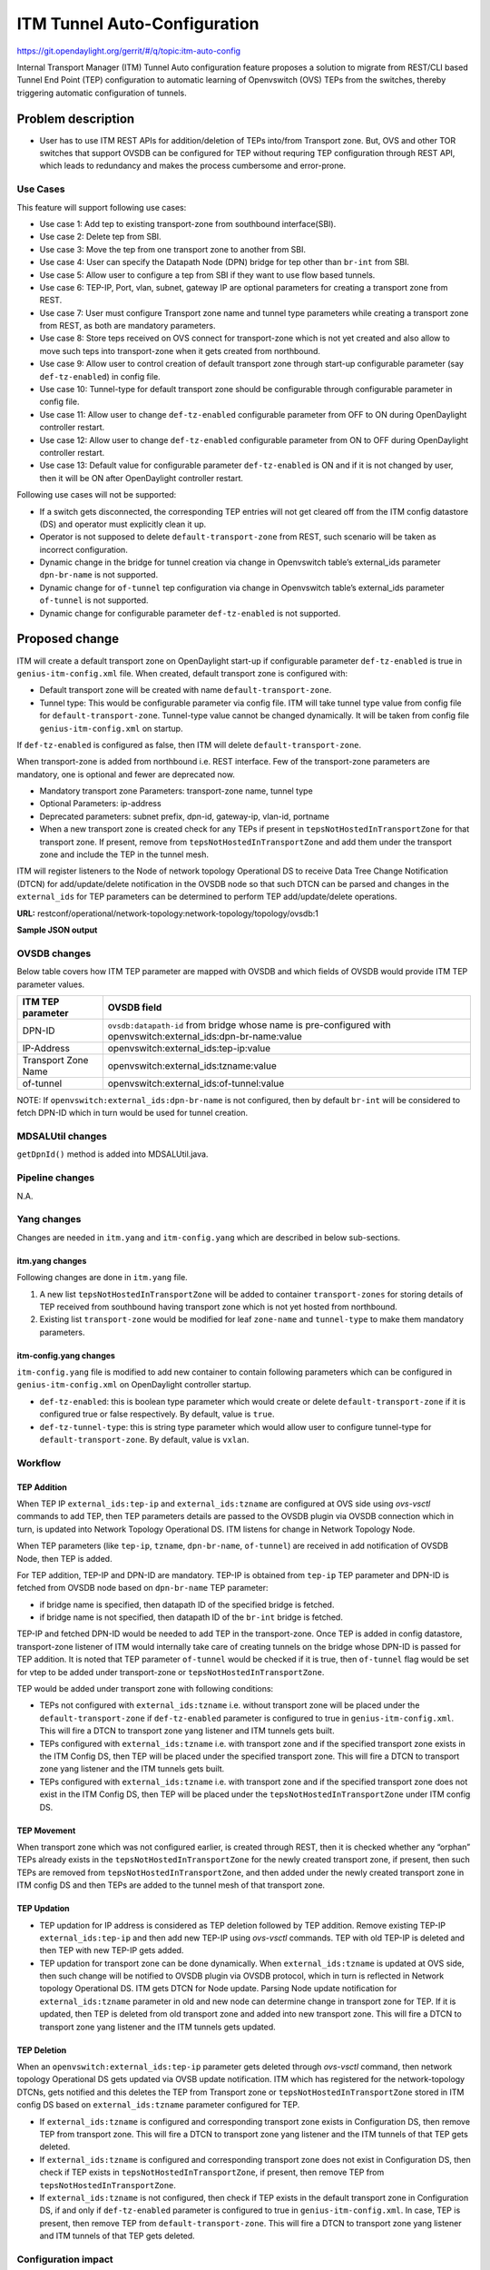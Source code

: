 =============================
ITM Tunnel Auto-Configuration
=============================

https://git.opendaylight.org/gerrit/#/q/topic:itm-auto-config

Internal Transport Manager (ITM) Tunnel Auto configuration feature  proposes a
solution to migrate from REST/CLI based Tunnel End Point (TEP) configuration to
automatic learning of Openvswitch (OVS) TEPs from the switches, thereby triggering
automatic configuration of tunnels.

Problem description
===================

* User has to use ITM REST APIs for addition/deletion of TEPs into/from Transport zone.
  But, OVS and other TOR switches that support OVSDB can be configured for TEP without
  requring TEP configuration through REST API, which leads to redundancy and makes the process
  cumbersome and error-prone.

Use Cases
---------
This feature will support following use cases:

* Use case 1: Add tep to existing transport-zone from southbound interface(SBI).
* Use case 2: Delete tep from SBI.
* Use case 3: Move the tep from one transport zone to another from SBI.
* Use case 4: User can specify the Datapath Node (DPN) bridge for tep other
  than ``br-int`` from SBI.
* Use case 5: Allow user to configure a tep from SBI if they want to use
  flow based tunnels.
* Use case 6: TEP-IP, Port, vlan, subnet, gateway IP are optional parameters
  for creating a transport zone from REST.
* Use case 7: User must configure Transport zone name and tunnel type parameters
  while creating a transport zone from REST, as both are mandatory parameters.
* Use case 8: Store teps received on OVS connect for transport-zone which is not yet
  created and also allow to move such teps into transport-zone when it gets created
  from northbound.
* Use case 9: Allow user to control creation of default transport zone through
  start-up configurable parameter (say ``def-tz-enabled``) in config file.
* Use case 10: Tunnel-type for default transport zone should be configurable through configurable
  parameter in config file.
* Use case 11: Allow user to change ``def-tz-enabled`` configurable parameter from OFF to ON
  during OpenDaylight controller restart.
* Use case 12: Allow user to change ``def-tz-enabled`` configurable parameter from ON to OFF
  during OpenDaylight controller restart.
* Use case 13: Default value for configurable parameter ``def-tz-enabled`` is ON and if it is
  not changed by user, then it will be ON after OpenDaylight controller restart.

Following use cases will not be supported:

* If a switch gets disconnected, the corresponding TEP entries will not get cleared
  off from the ITM config datastore (DS) and operator must explicitly clean it up.
* Operator is not supposed to delete ``default-transport-zone`` from REST, such
  scenario will be taken as incorrect configuration.
* Dynamic change in the bridge for tunnel creation via change in Openvswitch table’s
  external_ids parameter ``dpn-br-name`` is not supported.
* Dynamic change for ``of-tunnel`` tep configuration via change in Openvswitch table’s
  external_ids parameter ``of-tunnel`` is not supported.
* Dynamic change for configurable parameter ``def-tz-enabled`` is not supported.

Proposed change
===============
ITM will create a default transport zone on OpenDaylight start-up if configurable parameter
``def-tz-enabled`` is true in ``genius-itm-config.xml`` file. When created, default transport
zone is configured with:

* Default transport zone will be created with name ``default-transport-zone``.
* Tunnel type: This would be configurable parameter via config file.
  ITM will take tunnel type value from config file for ``default-transport-zone``.
  Tunnel-type value cannot be changed dynamically. It will be taken from config
  file ``genius-itm-config.xml`` on startup.

If ``def-tz-enabled`` is configured as false, then ITM will delete ``default-transport-zone``.

When transport-zone is added from northbound i.e. REST interface.
Few of the transport-zone parameters are mandatory, one is optional
and fewer are deprecated now.

* Mandatory transport zone Parameters: transport-zone name, tunnel type
* Optional Parameters: ip-address
* Deprecated parameters: subnet prefix, dpn-id, gateway-ip, vlan-id, portname
* When a new transport zone is created check for any TEPs if present in
  ``tepsNotHostedInTransportZone`` for that transport zone. If present,
  remove from ``tepsNotHostedInTransportZone`` and add them under the
  transport zone and include the TEP in the tunnel mesh.

ITM will register listeners to the Node of network topology Operational DS
to receive Data Tree Change Notification (DTCN) for add/update/delete notification
in the OVSDB node so that such DTCN can be parsed and changes in the ``external_ids``
for TEP parameters can be determined to perform TEP add/update/delete operations.

**URL:** restconf/operational/network-topology:network-topology/topology/ovsdb:1

**Sample JSON output**

.. code-block:: json
   :emphasize-lines: 16,17,20,21,24,25

    {
      "topology": [
        {
          "topology-id": "ovsdb:1",
          "node": [
          {
          "node-id": "ovsdb://uuid/83192e6c-488a-4f34-9197-d5a88676f04f",
          "ovsdb:db-version": "7.12.1",
          "ovsdb:ovs-version": "2.5.0",
          "ovsdb:openvswitch-external-ids": [
            {
              "external-id-key": "system-id",
              "external-id-value": "e93a266a-9399-4881-83ff-27094a648e2b"
            },
            {
              "external-id-key": "tep-ip",
              "external-id-value": "20.0.0.1"
            },
            {
              "external-id-key": "tzname",
              "external-id-value": "TZA"
            },
            {
              "external-id-key": "of-tunnel",
              "external-id-value": "true"
            }
          ],
          "ovsdb:datapath-type-entry": [
            {
              "datapath-type": "ovsdb:datapath-type-system"
            },
            {
              "datapath-type": "ovsdb:datapath-type-netdev"
            }
          ],
          "ovsdb:connection-info": {
            "remote-port": 45230,
            "local-ip": "10.111.222.10",
            "local-port": 6640,
            "remote-ip": "10.111.222.20"
          }

          ...
          ...

         }
        ]
       }
      ]
    }

OVSDB changes
-------------
Below table covers how ITM TEP parameter are mapped with OVSDB and which fields of
OVSDB would provide ITM TEP parameter values.

====================      ==================================================================
ITM TEP parameter         OVSDB field
====================      ==================================================================
DPN-ID                    ``ovsdb:datapath-id`` from bridge whose name is pre-configured
                          with openvswitch:external_ids:dpn-br-name:value

IP-Address                openvswitch:external_ids:tep-ip:value

Transport Zone Name       openvswitch:external_ids:tzname:value

of-tunnel                 openvswitch:external_ids:of-tunnel:value
====================      ==================================================================

NOTE: If ``openvswitch:external_ids:dpn-br-name`` is not configured, then by default
``br-int`` will be considered to fetch DPN-ID which in turn would be used for
tunnel creation.

MDSALUtil changes
-----------------
``getDpnId()`` method is added into MDSALUtil.java.

.. code-block:: none
   :emphasize-lines: 9

    /**
     * This method will be utility method to convert bridge datapath ID from
     * string format to BigInteger format.
     *
     * @param datapathId datapath ID of bridge in string format
     *
     * @return the datapathId datapath ID of bridge in BigInteger format
     */
    public static BigInteger getDpnId(String datapathId);

Pipeline changes
----------------
N.A.

Yang changes
------------
Changes are needed in ``itm.yang`` and ``itm-config.yang`` which are described in
below sub-sections.

itm.yang changes
^^^^^^^^^^^^^^^^
Following changes are done in ``itm.yang`` file.

1. A new list ``tepsNotHostedInTransportZone`` will be added to container
   ``transport-zones`` for storing details of TEP received from southbound
   having transport zone which is not yet hosted from northbound.
2. Existing list ``transport-zone`` would be modified for leaf ``zone-name``
   and ``tunnel-type`` to make them mandatory parameters.

.. code-block:: none
   :caption: itm.yang
   :emphasize-lines: 6,12,16-35

    list transport-zone {
        ordered-by user;
        key zone-name;
        leaf zone-name {
            type string;
            mandatory true;
        }
        leaf tunnel-type {
            type identityref {
                base odlif:tunnel-type-base;
            }
            mandatory true;
        }
    }

    list tepsNotHostedInTransportZone {
        key zone-name;
        leaf zone-name {
            type string;
        }
        list unknown-vteps {
            key "dpn-id";
            leaf dpn-id {
                type uint64;
            }
            leaf ip-address {
                type inet:ip-address;
            }
            leaf of-tunnel {
                description "Use flow based tunnels for remote-ip";
                type boolean;
                default false;
            }
        }
    }

itm-config.yang changes
^^^^^^^^^^^^^^^^^^^^^^^

``itm-config.yang`` file is modified to add new container to contain following parameters
which can be configured in ``genius-itm-config.xml`` on OpenDaylight controller startup.

* ``def-tz-enabled``: this is boolean type parameter which would create or delete
  ``default-transport-zone`` if it is configured true or false respectively. By default,
  value is ``true``.
* ``def-tz-tunnel-type``: this is string type parameter which would allow user to
  configure tunnel-type for ``default-transport-zone``. By default, value is ``vxlan``.

.. code-block:: none
   :caption: itm-config.yang
   :emphasize-lines: 1-11

    container itm-config {
       config true;
       leaf def-tz-enabled {
          type boolean;
          default true;
       }
       leaf def-tz-tunnel-type {
          type string;
          default "vxlan";
       }
    }

Workflow
--------

TEP Addition
^^^^^^^^^^^^
When TEP IP ``external_ids:tep-ip`` and ``external_ids:tzname`` are configured at OVS side
using *ovs-vsctl* commands to add TEP, then TEP parameters details are passed to the OVSDB
plugin via OVSDB connection which in turn, is updated into Network Topology Operational DS.
ITM listens for change in Network Topology Node.

When TEP parameters (like ``tep-ip``, ``tzname``, ``dpn-br-name``, ``of-tunnel``) are
received in add notification of OVSDB Node, then TEP is added.

For TEP addition, TEP-IP and DPN-ID are mandatory. TEP-IP is obtained from ``tep-ip``
TEP parameter and DPN-ID is fetched from OVSDB node based on ``dpn-br-name`` TEP parameter:

* if bridge name is specified, then datapath ID of the specified bridge is fetched.
* if bridge name is not specified, then datapath ID of the ``br-int`` bridge is fetched.

TEP-IP and fetched DPN-ID would be needed to add TEP in the transport-zone.
Once TEP is added in config datastore, transport-zone listener of ITM would
internally take care of creating tunnels on the bridge whose DPN-ID is
passed for TEP addition. It is noted that TEP parameter ``of-tunnel`` would be
checked if it is true, then ``of-tunnel`` flag would be set for vtep to be added
under transport-zone or ``tepsNotHostedInTransportZone``.

TEP would be added under transport zone with following conditions:

* TEPs not configured with ``external_ids:tzname`` i.e. without transport zone will be
  placed under the ``default-transport-zone`` if ``def-tz-enabled`` parameter is configured
  to true in ``genius-itm-config.xml``. This will fire a DTCN to transport zone yang listener
  and ITM tunnels gets built.
* TEPs configured with ``external_ids:tzname`` i.e. with transport zone and
  if the specified transport zone exists in the ITM Config DS, then TEP will
  be placed under the specified transport zone. This will fire a DTCN to
  transport zone yang listener and the ITM tunnels gets built.
* TEPs configured with ``external_ids:tzname`` i.e. with transport zone and
  if the specified transport zone does not exist in the ITM Config DS, then
  TEP will be placed under the ``tepsNotHostedInTransportZone`` under ITM
  config DS.

TEP Movement
^^^^^^^^^^^^
When transport zone which was not configured earlier, is created through REST, then
it is checked whether any “orphan” TEPs already exists in the ``tepsNotHostedInTransportZone``
for the newly created transport zone, if present, then such TEPs are removed from
``tepsNotHostedInTransportZone``, and then added under the newly created transport zone
in ITM config DS and then TEPs are added to the tunnel mesh of that transport zone.

TEP Updation
^^^^^^^^^^^^
* TEP updation for IP address is considered as TEP deletion followed by TEP addition.
  Remove existing TEP-IP ``external_ids:tep-ip`` and then add new TEP-IP using *ovs-vsctl*
  commands. TEP with old TEP-IP is deleted and then TEP with new TEP-IP gets added.
* TEP updation for transport zone can be done dynamically. When ``external_ids:tzname``
  is updated at OVS side, then such change will be notified to OVSDB plugin via OVSDB
  protocol, which in turn is reflected in Network topology Operational DS. ITM gets
  DTCN for Node update. Parsing Node update notification for ``external_ids:tzname``
  parameter in old and new node can determine change in transport zone for TEP.
  If it is updated, then TEP is deleted from old transport zone and added into new
  transport zone. This will fire a DTCN to transport zone yang listener and
  the ITM tunnels gets updated.

TEP Deletion
^^^^^^^^^^^^
When an ``openvswitch:external_ids:tep-ip`` parameter gets deleted through *ovs-vsctl*
command, then network topology Operational DS gets updated via OVSB update notification.
ITM which has registered for the network-topology DTCNs, gets notified and this deletes
the TEP from Transport zone or ``tepsNotHostedInTransportZone`` stored in ITM config DS
based on ``external_ids:tzname`` parameter configured for TEP.

* If ``external_ids:tzname`` is configured and corresponding transport zone exists
  in Configuration DS, then remove TEP from transport zone. This will fire a DTCN
  to transport zone yang listener and the ITM tunnels of that TEP gets deleted.
* If ``external_ids:tzname`` is configured and corresponding transport zone does not
  exist in Configuration DS, then check if TEP exists in ``tepsNotHostedInTransportZone``,
  if present, then remove TEP from ``tepsNotHostedInTransportZone``.
* If ``external_ids:tzname`` is not configured, then check if TEP exists in the default
  transport zone in Configuration DS, if and only if ``def-tz-enabled`` parameter is configured
  to true in ``genius-itm-config.xml``. In case, TEP is present, then remove TEP from
  ``default-transport-zone``. This will fire a DTCN to transport zone yang listener and
  ITM tunnels of that TEP gets deleted.

Configuration impact
---------------------
Following are the configuation changes and impact in the OpenDaylight.

* ``genius-itm-config.xml`` configuation file is introduced newly into ITM
  in which following parameters are added:

  * ``def-tz-enabled``: this is boolean type parameter which would create or delete
    ``default-transport-zone`` if it is configured true or false respectively.
  * ``def-tz-tunnel-type``: this is string type parameter which would allow user to
    configure tunnel-type for ``default-transport-zone``.

.. code-block:: xml
   :caption: genius-itm-config.xml

    <itm-config xmlns="urn:opendaylight:genius:itm:config">
        <def-tz-enabled>true</def-tz-enabled>
        <def-tz-tunnel-type>vxlan</def-tz-tunnel-type>
    </itm-config>

* This feature should be used when configuration flag for automatic tunnel creation
  in transport-zone is disabled in netvirt.

Clustering considerations
-------------------------
Any clustering requirements are already addressed in ITM, no new requirements added
as part of this feature.

Other Infra considerations
--------------------------
N.A.

Security considerations
-----------------------
N.A.

Scale and Performance Impact
----------------------------
This feature would not introduce any significant scale and performance issues in the OpenDaylight.

Targeted Release
-----------------
OpenDaylight Carbon

Known Limitations
-----------------
* Dummy Subnet prefix ``255.255.255.255/32`` under transport-zone is used to store the
  TEPs listened from southbound.

Alternatives
------------
N.A.

Usage
=====

Features to Install
-------------------
This feature doesn't add any new karaf feature. This feature would be available in
already existing ``odl-genius`` karaf feature.

REST API
--------
Creating transport zone
^^^^^^^^^^^^^^^^^^^^^^^

As per this feature, the TEP addition is based on the southbound configuation and
respective transport zone should be created on the controller to form the tunnel
for the same. The REST API to create the transport zone with mandatory parameters.

**URL:** restconf/config/itm:transport-zones/

**Sample JSON data**

.. code-block:: json

    {
        "transport-zone": [
            {
                "zone-name": "TZA",
                 "tunnel-type": "odl-interface:tunnel-type-vxlan"
            }
        ]
    }

Retrieving transport zone
^^^^^^^^^^^^^^^^^^^^^^^^^

To retrieve the TEP configuations from all the transport zones.

**URL:** restconf/config/itm:transport-zones/

**Sample JSON output**

.. code-block:: json

    {
        "transport-zones": {
           "transport-zone": [
              {
                "zone-name": "default-transport-zone",
                "tunnel-type": "odl-interface:tunnel-type-vxlan"
              },
              {
                "zone-name": "TZA",
                "tunnel-type": "odl-interface:tunnel-type-vxlan",
                "subnets": [
                  {
                    "prefix": "255.255.255.255/32",
                    "vteps": [
                      {
                        "dpn-id": 1,
                        "portname": "",
                        "ip-address": "10.0.0.1"
                      },
                      {
                        "dpn-id": 2,
                        "portname": "",
                        "ip-address": "10.0.0.2"
                      }
                    ],
                    "gateway-ip": "0.0.0.0",
                    "vlan-id": 0
                  }
                ]
              }
            ]
        }
    }

CLI
---
No CLI is added into OpenDaylight for this feature.

OVS CLI
^^^^^^^
ITM TEP parameters can be added/removed to/from the OVS switch using
the *ovs-vsctl* command:

.. code-block:: none
  :emphasize-lines: 9,13-16,21,25,26,30

  DESCRIPTION
    ovs-vsctl
    Command for querying and configuring ovs-vswitchd by providing a
    high-level interface to its configuration database.
    Here, this command usage is shown to store TEP parameters into
    ``openvswitch`` table of OVS database.

  SYNTAX
    ovs-vsctl  set O . [column]:[key]=[value]

  * To set TEP params on OVS table:

  ovs-vsctl    set O . external_ids:tep-ip=192.168.56.102
  ovs-vsctl    set O . external_ids:tzname=TZA
  ovs-vsctl    set O . external_ids:dpn-br-name=br0
  ovs-vsctl    set O . external_ids:of-tunnel=true

  * To clear TEP params in one go by clearing external_ids column from
    OVS table:

  ovs-vsctl clear O . external_ids

  * To clear specific TEP paramter from external_ids column in OVS table:

  ovs-vsctl remove O . external_ids tep-ip
  ovs-vsctl remove O . external_ids tzname

  * To check TEP params are set or cleared on OVS table:

  ovsdb-client dump -f list  Open_vSwitch

Implementation
==============

Assignee(s)
-----------

Primary assignee:

* Tarun Thakur

Other contributors:

* Sathish Kumar B T
* Nishchya Gupta
* Jogeswar Reddy

Work Items
----------
#. YANG changes
#. Add code to create xml config file for ITM to configure flag which would control
   creation of ``default-transport-zone`` during bootup and configure ``tunnel-type`` for
   default transport zone.
#. Add code to handle changes in the ``def-tz-enabled`` configurable parameter during
   OpenDaylight restart.
#. Add code to create listener for OVSDB to receive TEP-specific
   parameters configured at OVS.
#. Add code to update configuation datastore to add/delete TEP received from
   southbound into transport-zone.
#. Check tunnel mesh for transport-zone is updated correctly for TEP
   add/delete into transport-zone.
#. Add code to update configuation datastore for handling update in TEP-IP.
#. Add code to update configuation datastore for handling update in TEP's transport-zone.
#. Check tunnel mesh is updated correctly against TEP update.
#. Add code to create ``tepsNotHostedInTransportZone`` list in configuation datastore to
   store TEP received with not-configured transport-zone.
#. Add code to move TEP from ``tepsNotHostedInTransportZone`` list to transport-zone
   configured from REST.
#. Check tunnel mesh is formed for TEPs after their movement from ``tepsNotHostedInTransportZone``
   list to transport-zone.
#. Add UTs.
#. Add ITs.
#. Add CSIT.
#. Add Documentation.

Dependencies
============
* This feature should be used when configuration flag for automatic tunnel creation
  in transport-zone is disabled in netvirt, otherwise netvirt feature of dynamic
  tunnel creation may duplicate tunnel for TEPs in the tunnel mesh.

Testing
=======

Unit Tests
----------
Appropriate UTs will be added for the new code coming in, once UT framework is in place.

Integration Tests
-----------------
Integration tests will be added, once IT framework for ITM is ready.

CSIT
----
Following test cases will need to be added/expanded in Genius CSIT:

#. Verify default-transport-zone is not created when def-tz-enabled flag is false.
#. Verify ITM tunnel creation on default-transport-zone when TEPs are configured without
   transport zone or with default-transport-zone on switch when def-tz-enabled flag is true.
#. Verify default-transport-zone is deleted when def-tz-enabled flag is changed from
   true to false during OpenDaylight controller restart.
#. Verify ITM tunnel creation by TEPs configured with transport zone on switch and
   respective transport zone should be pre-configured on OpenDaylight controller.
#. Verify auto-mapping of TEPs to corresponding transport zone group.
#. Verify ITM tunnel deletion by deleting TEP from switch.
#. Verify TEP transport zone change from OVS will move the TEP to corresponding
   transport-zone in OpenDaylight controller.
#. Verify TEPs movement from tepsNotHostedInTransportZone to transport-zone when
   transport-zone is configured from northbound.
#. Verify ITM tunnel details persist after OpenDaylight controller restart, switch restart.

Documentation Impact
====================
This will require changes to User Guide and Developer Guide.

User Guide will need to add information for below details:

* TEPs parameters to be configured from OVS side to use this feature.
* TEPs added from southbound can be viewed from REST APIs.
* TEPs added from southbound will be added under dummy subnet (255.255.255.255/32) in
  transport-zone.
* Usage details of genius-itm-config.xml config file for ITM to configure ``def-tz-enabled``
  flag to create/delete ``default-transport-zone`` and its ``tunnel-type``.

Developer Guide will need to capture how to use changes in ITM to create
tunnel automatically for TEPs configured from southbound.

References
==========
* `Genius: Carbon Release Plan <https://wiki.opendaylight.org/view/Genius:Carbon_Release_Plan>`_